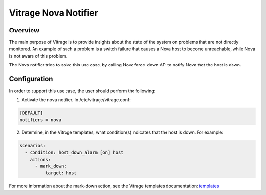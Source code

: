 =====================
Vitrage Nova Notifier
=====================

Overview
--------

The main purpose of Vitrage is to provide insights about the state of the
system on problems that are not directly monitored. An example of such
a problem is a switch failure that causes a Nova host to become unreachable,
while Nova is not aware of this problem.

The Nova notifier tries to solve this use case, by calling Nova force-down API
to notify Nova that the host is down.


Configuration
-------------

In order to support this use case, the user should perform the following:

1. Activate the nova notifier. In /etc/vitrage/vitrage.conf:

.. code:: yaml

    [DEFAULT]
    notifiers = nova

2. Determine, in the Vitrage templates, what condition(s) indicates that the
   host is down. For example:

.. code:: yaml

    scenarios:
      - condition: host_down_alarm [on] host
        actions:
          - mark_down:
              target: host

For more information about the mark-down action, see the Vitrage templates
documentation: templates_

.. _templates: https://docs.openstack.org/vitrage/latest/contributor/vitrage-templates.html
